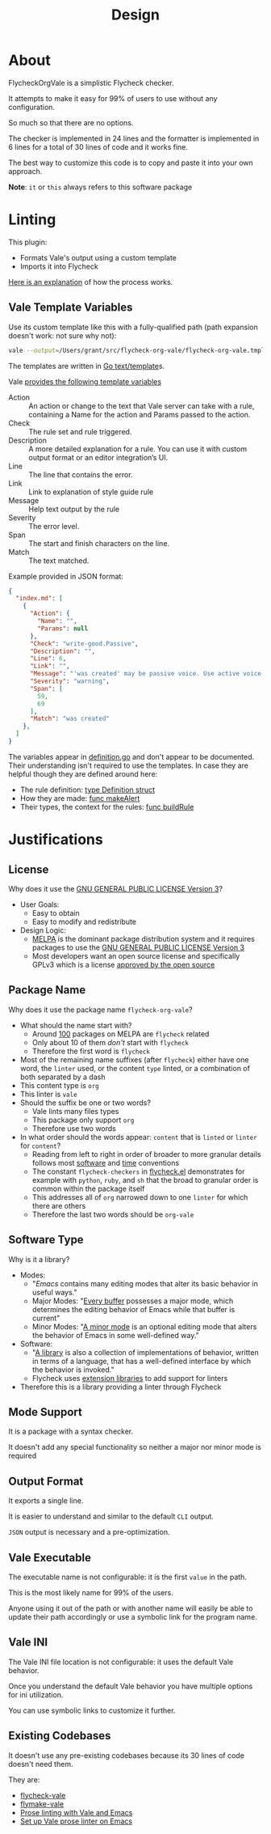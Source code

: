 #+title: Design

* About

FlycheckOrgVale is a simplistic Flycheck checker.

It attempts to make it easy for 99% of users to use without any configuration.

So much so that there are no options.

The checker is implemented in 24 lines and the formatter is implemented in 6 lines for a total of 30 lines of code and it works fine.

The best way to customize this code is to copy and paste it into your own approach.

*Note*: =it= or =this= always refers to this software package

* Linting

This plugin:

- Formats Vale's output using a custom template
- Imports it into Flycheck

[[https://vale.sh/manual/output][Here is an explanation]] of how the process works.

** Vale Template Variables

Use its custom template like this with a fully-qualified path (path expansion doesn't work: not sure why not):

#+begin_src sh
vale --output=/Users/grant/src/flycheck-org-vale/flycheck-org-vale.tmpl DESIGN.org  | tail
#+end_src

The templates are written in [[https://pkg.go.dev/text/template][Go text/template]]s.

Vale [[https://vale.sh/docs/integrations/guide/#json-output-of-checks][provides the following template variables]]

- Action :: An action or change to the text that Vale server can take with a rule, containing a Name for the action and Params passed to the action.
- Check :: The rule set and rule triggered.
- Description :: A more detailed explanation for a rule. You can use it with custom output format or an editor integration’s UI.
- Line :: The line that contains the error.
- Link :: Link to explanation of style guide rule
- Message :: Help text output by the rule
- Severity :: The error level.
- Span :: The start and finish characters on the line.
- Match :: The text matched.

Example provided in JSON format:

#+begin_src json
{
  "index.md": [
    {
      "Action": {
        "Name": "",
        "Params": null
      },
      "Check": "write-good.Passive",
      "Description": "",
      "Line": 6,
      "Link": "",
      "Message": "'was created' may be passive voice. Use active voice if you can.",
      "Severity": "warning",
      "Span": [
        59,
        69
      ],
      "Match": "was created"
    },
  ]
}
#+end_src

The variables appear in [[https://github.com/errata-ai/vale/blob/v2/internal/check/definition.go][definition.go]] and don't appear to be documented. Their understanding isn't required to use the templates. In case they are helpful though they are defined around here:

- The rule definition:  [[https://github.com/errata-ai/vale/blob/v2/internal/check/definition.go#L24][type Definition struct]]
- How they are made: [[https://github.com/errata-ai/vale/blob/v2/internal/check/definition.go#L132][func makeAlert]]
- Their types, the context for the rules: [[https://github.com/errata-ai/vale/blob/v2/internal/check/definition.go#L85][func buildRule]]

* Justifications

** License

Why does it use the [[file:LICENSE][GNU GENERAL PUBLIC LICENSE Version 3]]?

- User Goals:
  - Easy to obtain
  - Easy to modify and redistribute
- Design Logic:
  - [[https://melpa.org/#/][MELPA]] is the dominant package distribution system and it requires packages to use the [[file:LICENSE][GNU GENERAL PUBLIC LICENSE Version 3]]
  - Most developers want an open source license and specifically GPLv3 which is a license [[https://opensource.org/licenses/GPL-3.0][approved by the open source]]

** Package Name

Why does it use the package name =flycheck-org-vale=?

- What should the name start with?
  - Around [[https://melpa.org/#/?q=flycheck][100]] packages on MELPA are =flycheck= related
  - Only about 10 of them /don't/ start with =flycheck=
  - Therefore the first word is =flycheck=
- Most of the remaining name suffixes (after =flycheck=) either have one word, the =linter= used, or the content =type= linted, or a combination of both separated by a dash
- This content type is =org=
- This linter is =vale=
- Should the suffix be one or two words?
  - Vale lints many files types
  - This package only support =org=
  - Therefore use two words
- In what order should the words appear: =content= that is =linted= or =linter= for =content=?
  - Reading from left to right in order of broader to more granular details follows most [[https://www.oracle.com/java/technologies/javase/codeconventions-namingconventions.html][software]] and [[https://www.iso.org/iso-8601-date-and-time-format.html][time]] conventions
  - The constant ~flycheck-checkers~ in [[https://github.com/flycheck/flycheck/blob/master/flycheck.el][flycheck.el]] demonstrates for example with =python=, =ruby=, and =sh= that the broad to granular order is common within the package itself
  - This addresses all of =org= narrowed down to one =linter= for which there are others
  - Therefore the last two words should be =org-vale=

** Software Type

Why is it a library?

- Modes:
  - "[[Emacs][Emacs]] contains many editing modes that alter its basic behavior in useful ways."
  - Major Modes: "[[https://www.gnu.org/software/emacs/manual/html_node/emacs/Major-Modes.html][Every buffer]] possesses a major mode, which determines the editing behavior of Emacs while that buffer is current"
  - Minor Modes: "[[https://www.gnu.org/software/emacs/manual/html_node/emacs/Minor-Modes.html][A minor mode]] is an optional editing mode that alters the behavior of Emacs in some well-defined way."
- Software:
  - "[[https://en.wikipedia.org/wiki/Library_(computing)][A library]] is also a collection of implementations of behavior, written in terms of a language, that has a well-defined interface by which the behavior is invoked."
  - Flycheck uses [[https://www.flycheck.org/en/latest/developer/developing.html][extension libraries]] to add support for linters
- Therefore this is a library providing a linter through Flycheck

** Mode Support

It is a package with a syntax checker.

It doesn't add any special functionality so neither a major nor minor mode is required

** Output Format

It exports a single line.

It is easier to understand and similar to the default =CLI= output.

=JSON= output is necessary and a pre-optimization.

** Vale Executable

The executable name is not configurable: it is the first =value= in the path.

This is the most likely name for 99% of the users.

Anyone using it out of the path or with another name will easily
be able to update their path accordingly or use a symbolic link for
the program name.

** Vale INI

The Vale INI file location is not configurable: it uses the default Vale behavior.

Once you understand the default Vale behavior you have multiple options for ini utilization.

You can use symbolic links to customize it further.

** Existing Codebases

It doesn't use any pre-existing codebases because its 30 lines of code doesn't need them.

They are:

- [[https://github.com/abingham/flycheck-vale][flycheck-vale]]
- [[https://github.com/tpeacock19/flymake-vale][flymake-vale]]
- [[https://duncan.codes/posts/2020-09-14-prose-linting-vale-emacs.org/index.html][Prose linting with Vale and Emacs]]
- [[https://emacstil.com/til/2022/03/05/setting-up-vale-prose-linter-on-emacs/][Set up Vale prose linter on Emacs]]
